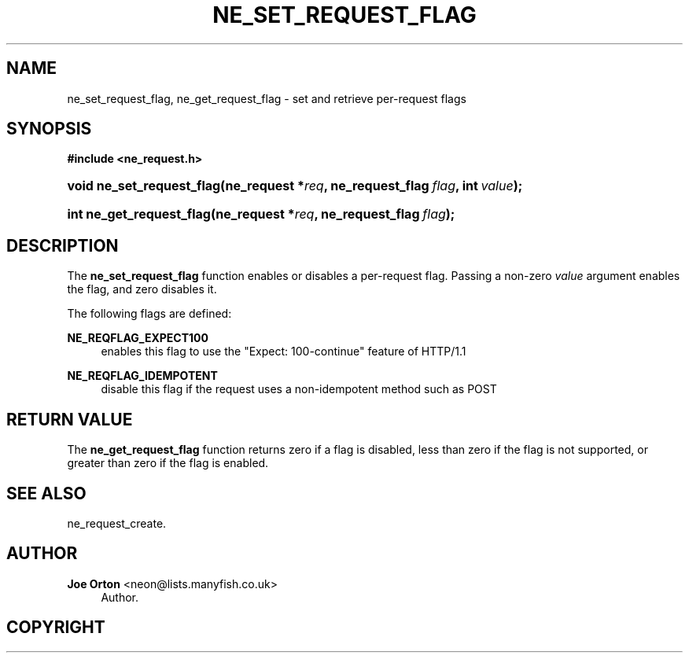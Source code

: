 '\" t
.\"     Title: ne_set_request_flag
.\"    Author: 
.\" Generator: DocBook XSL Stylesheets v1.75.2 <http://docbook.sf.net/>
.\"      Date: 15 December 2009
.\"    Manual: neon API reference
.\"    Source: neon 0.29.1
.\"  Language: English
.\"
.TH "NE_SET_REQUEST_FLAG" "3" "15 December 2009" "neon 0.29.1" "neon API reference"
.\" -----------------------------------------------------------------
.\" * set default formatting
.\" -----------------------------------------------------------------
.\" disable hyphenation
.nh
.\" disable justification (adjust text to left margin only)
.ad l
.\" -----------------------------------------------------------------
.\" * MAIN CONTENT STARTS HERE *
.\" -----------------------------------------------------------------
.SH "NAME"
ne_set_request_flag, ne_get_request_flag \- set and retrieve per\-request flags
.SH "SYNOPSIS"
.sp
.ft B
.nf
#include <ne_request\&.h>
.fi
.ft
.HP \w'void\ ne_set_request_flag('u
.BI "void ne_set_request_flag(ne_request\ *" "req" ", ne_request_flag\ " "flag" ", int\ " "value" ");"
.HP \w'int\ ne_get_request_flag('u
.BI "int ne_get_request_flag(ne_request\ *" "req" ", ne_request_flag\ " "flag" ");"
.SH "DESCRIPTION"
.PP
The
\fBne_set_request_flag\fR
function enables or disables a per\-request flag\&. Passing a non\-zero
\fIvalue\fR
argument enables the flag, and zero disables it\&.
.PP
The following flags are defined:
.PP
\fBNE_REQFLAG_EXPECT100\fR
.RS 4
enables this flag to use the "Expect: 100\-continue" feature of HTTP/1\&.1
.RE
.PP
\fBNE_REQFLAG_IDEMPOTENT\fR
.RS 4
disable this flag if the request uses a non\-idempotent method such as
POST
.RE
.SH "RETURN VALUE"
.PP
The
\fBne_get_request_flag\fR
function returns zero if a flag is disabled, less than zero if the flag is not supported, or greater than zero if the flag is enabled\&.
.SH "SEE ALSO"
.PP
ne_request_create\&.
.SH "AUTHOR"
.PP
\fBJoe Orton\fR <\&neon@lists.manyfish.co.uk\&>
.RS 4
Author.
.RE
.SH "COPYRIGHT"
.br
